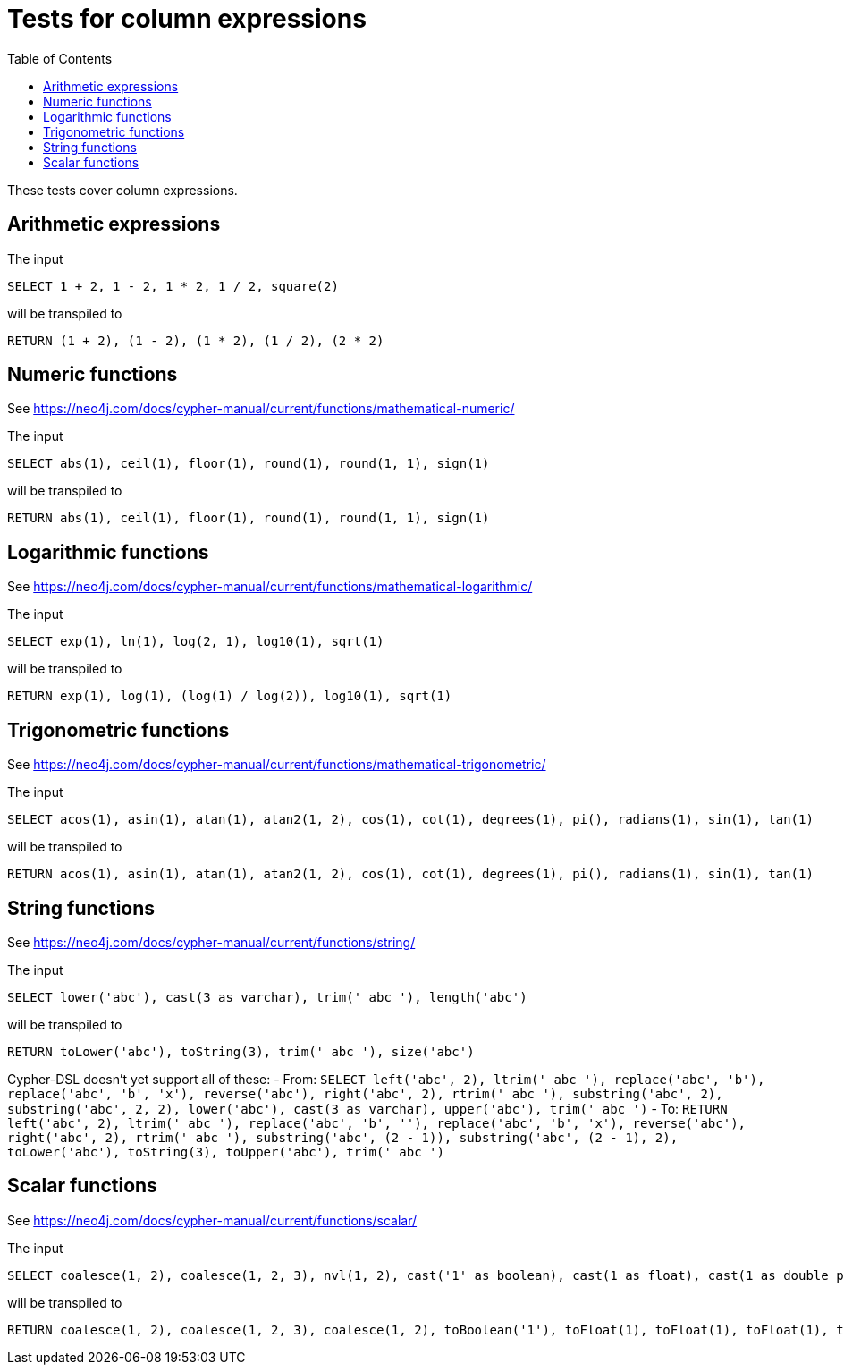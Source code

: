 :toc:

= Tests for column expressions

These tests cover column expressions.

== Arithmetic expressions

The input

[source,sql,id=t1_0,name=select_with_arithmetic]
----
SELECT 1 + 2, 1 - 2, 1 * 2, 1 / 2, square(2)
----

will be transpiled to

[source,cypher,id=t1_0_expected]
----
RETURN (1 + 2), (1 - 2), (1 * 2), (1 / 2), (2 * 2)
----

== Numeric functions

See https://neo4j.com/docs/cypher-manual/current/functions/mathematical-numeric/

The input

[source,sql,id=t2_0,name=select_with_mathematical_functions]
----
SELECT abs(1), ceil(1), floor(1), round(1), round(1, 1), sign(1)
----

will be transpiled to

[source,cypher,id=t2_0_expected]
----
RETURN abs(1), ceil(1), floor(1), round(1), round(1, 1), sign(1)
----

== Logarithmic functions

See https://neo4j.com/docs/cypher-manual/current/functions/mathematical-logarithmic/

The input

[source,sql,id=t3_0,name=select_with_logarithmic_functions]
----
SELECT exp(1), ln(1), log(2, 1), log10(1), sqrt(1)
----

will be transpiled to

[source,cypher,id=t3_0_expected]
----
RETURN exp(1), log(1), (log(1) / log(2)), log10(1), sqrt(1)
----


== Trigonometric functions

See https://neo4j.com/docs/cypher-manual/current/functions/mathematical-trigonometric/

The input

[source,sql,id=t4_0,name=select_with_trigonometric_functions]
----
SELECT acos(1), asin(1), atan(1), atan2(1, 2), cos(1), cot(1), degrees(1), pi(), radians(1), sin(1), tan(1)
----

will be transpiled to

[source,cypher,id=t4_0_expected]
----
RETURN acos(1), asin(1), atan(1), atan2(1, 2), cos(1), cot(1), degrees(1), pi(), radians(1), sin(1), tan(1)
----



== String functions

See https://neo4j.com/docs/cypher-manual/current/functions/string/

The input

[source,sql,id=t5_0,name=select_with_string_functions]
----
SELECT lower('abc'), cast(3 as varchar), trim(' abc '), length('abc')
----

will be transpiled to

[source,cypher,id=t5_0_expected]
----
RETURN toLower('abc'), toString(3), trim(' abc '), size('abc')
----

Cypher-DSL doesn't yet support all of these:
- From: `SELECT left('abc', 2), ltrim(' abc '), replace('abc', 'b'), replace('abc', 'b', 'x'), reverse('abc'), right('abc', 2), rtrim(' abc '), substring('abc', 2), substring('abc', 2, 2), lower('abc'), cast(3 as varchar), upper('abc'), trim(' abc ')`
- To: `RETURN left('abc', 2), ltrim(' abc '), replace('abc', 'b', ''), replace('abc', 'b', 'x'), reverse('abc'), right('abc', 2), rtrim(' abc '), substring('abc', (2 - 1)), substring('abc', (2 - 1), 2), toLower('abc'), toString(3), toUpper('abc'), trim(' abc ')`



== Scalar functions

See https://neo4j.com/docs/cypher-manual/current/functions/scalar/

The input

[source,sql,id=t6_0,name=select_with_string_functions]
----
SELECT coalesce(1, 2), coalesce(1, 2, 3), nvl(1, 2), cast('1' as boolean), cast(1 as float), cast(1 as double precision), cast(1 as real), cast(1 as tinyint), cast(1 as smallint), cast(1 as int), cast(1 as bigint)
----

will be transpiled to

[source,cypher,id=t6_0_expected]
----
RETURN coalesce(1, 2), coalesce(1, 2, 3), coalesce(1, 2), toBoolean('1'), toFloat(1), toFloat(1), toFloat(1), toInteger(1), toInteger(1), toInteger(1), toInteger(1)
----

